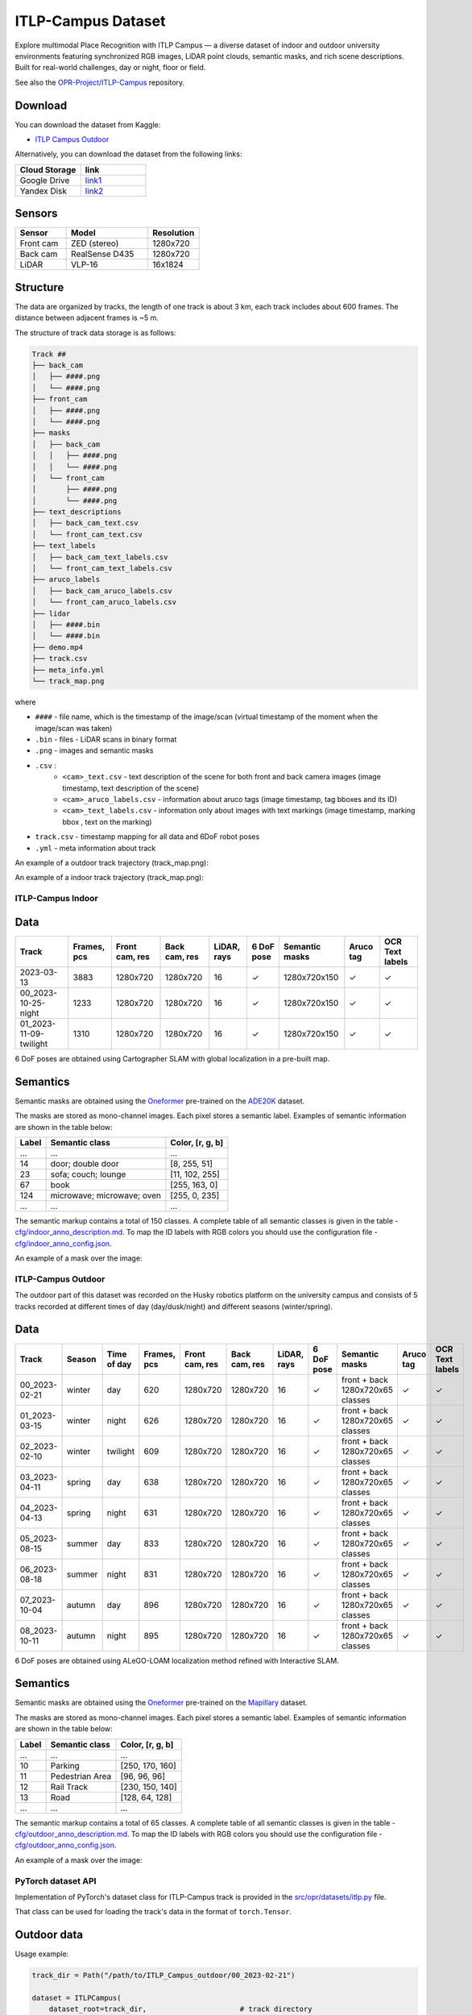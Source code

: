 ###################
ITLP-Campus Dataset
###################

.. image:: ../images/dataset-cover-husky.png
   :align: center
   :scale: 50%

Explore multimodal Place Recognition with ITLP Campus — a diverse dataset of indoor and outdoor university environments featuring synchronized RGB images,
LiDAR point clouds, semantic masks, and rich scene descriptions.
Built for real-world challenges, day or night, floor or field.

See also the `OPR-Project/ITLP-Campus <https://github.com/OPR-Project/ITLP-Campus>`_ repository.


Download
-------------

You can download the dataset from Kaggle:

* `ITLP Campus Outdoor <https://www.kaggle.com/datasets/alexandermelekhin/itlp-campus-outdoor>`_

Alternatively, you can download the dataset from the following links:

.. list-table::
   :widths: 25 25
   :header-rows: 1

   * - Cloud Storage
     - link
   * - Google Drive
     - `link1 <https://drive.google.com/drive/folders/14-0Ew5qVWh607tdFsovbXZsdWX-vU-Vy?usp=sharing>`_
   * - Yandex Disk
     - `link2 <https://disk.yandex.com/d/tvPdmWTTw5mEQg>`_


Sensors
-------------

.. list-table::
   :widths: 25 40 25
   :header-rows: 1

   * - Sensor
     - Model
     - Resolution
   * - Front cam
     - ZED (stereo)
     - 1280x720
   * - Back cam
     - RealSense D435
     - 1280x720
   * - LiDAR
     - VLP-16
     - 16x1824


Structure
-------------

The data are organized by tracks, the length of one track is about 3 km, each track includes about 600 frames. The distance between adjacent frames is ~5 m.

The structure of track data storage is as follows:

.. code-block:: shell

    Track ##
    ├── back_cam
    │   ├── ####.png
    │   └── ####.png
    ├── front_cam
    │   ├── ####.png
    │   └── ####.png
    ├── masks
    │   ├── back_cam
    │   │   ├── ####.png
    │   │   └── ####.png
    │   └── front_cam
    │       ├── ####.png
    │       └── ####.png
    ├── text_descriptions
    │   ├── back_cam_text.csv
    │   └── front_cam_text.csv
    ├── text_labels
    │   ├── back_cam_text_labels.csv
    │   └── front_cam_text_labels.csv
    ├── aruco_labels
    │   ├── back_cam_aruco_labels.csv
    │   └── front_cam_aruco_labels.csv
    ├── lidar
    │   ├── ####.bin
    │   └── ####.bin
    ├── demo.mp4
    ├── track.csv
    ├── meta_info.yml
    └── track_map.png

where

* ``####`` - file name, which is the timestamp of the image/scan (virtual timestamp of the moment when the image/scan was taken)
* ``.bin`` - files - LiDAR scans in binary format
* ``.png`` - images and semantic masks
* ``.csv`` :
    * ``<cam>_text.csv`` - text description of the scene for both front and back camera images (image timestamp, text description of the scene)
    * ``<cam>_aruco_labels.csv`` - information about aruco tags (image timestamp, tag bboxes and its ID)
    * ``<cam>_text_labels.csv`` - information only about images with text markings (image timestamp, marking bbox , text on the marking)
* ``track.csv`` - timestamp mapping for all data and 6DoF robot poses
* ``.yml`` - meta information about track

An example of a outdoor track trajectory (track_map.png):

.. image:: ../images/00_outdoor_track_map.png

An example of a indoor track trajectory (track_map.png):

.. image:: ../images/00_indoor_track_map.png


ITLP-Campus Indoor
===================


Data
----

.. list-table::
   :header-rows: 1
   :widths: auto

   * - Track
     - Frames, pcs
     - Front cam, res
     - Back cam, res
     - LiDAR, rays
     - 6 DoF pose
     - Semantic masks
     - Aruco tag
     - OCR Text labels
   * - 2023-03-13
     - 3883
     - 1280x720
     - 1280x720
     - 16
     - ✓
     - 1280x720x150
     - ✓
     - ✓
   * - 00_2023-10-25-night
     - 1233
     - 1280x720
     - 1280x720
     - 16
     - ✓
     - 1280x720x150
     - ✓
     - ✓
   * - 01_2023-11-09-twilight
     - 1310
     - 1280x720
     - 1280x720
     - 16
     - ✓
     - 1280x720x150
     - ✓
     - ✓

6 DoF poses are obtained using Cartographer SLAM with global localization in a pre-built map.


Semantics
---------

Semantic masks are obtained using the `Oneformer <https://github.com/SHI-Labs/OneFormer>`_ pre-trained on the `ADE20K <https://ade20k.csail.mit.edu/>`_ dataset.

The masks are stored as mono-channel images. Each pixel stores a semantic label. Examples of semantic information are shown in the table below:

.. list-table::
   :header-rows: 1
   :widths: auto

   * - Label
     - Semantic class
     - Color, [r, g, b]
   * - ...
     - ...
     - ...
   * - 14
     - door; double door
     - [8, 255, 51]
   * - 23
     - sofa; couch; lounge
     - [11, 102, 255]
   * - 67
     - book
     - [255, 163, 0]
   * - 124
     - microwave; microwave; oven
     - [255, 0, 235]
   * - ...
     - ...
     - ...

The semantic markup contains a total of 150 classes. A complete table of all semantic classes is given in the table - `cfg/indoor_anno_description.md <https://github.com/OPR-Project/ITLP-Campus/blob/main/cfg/indoor_anno_description.md>`_. To map the ID labels with RGB colors you should use the configuration file - `cfg/indoor_anno_config.json <https://github.com/OPR-Project/ITLP-Campus/blob/main/cfg/indoor_anno_config.json>`_.

An example of a mask over the image:

.. image:: ../images/sem_mask_image_indoor.png


ITLP-Campus Outdoor
====================

The outdoor part of this dataset was recorded on the Husky robotics platform on the university campus and consists of 5 tracks recorded at different times of day (day/dusk/night) and different seasons (winter/spring).


Data
----

.. list-table::
   :header-rows: 1
   :widths: auto

   * - Track
     - Season
     - Time of day
     - Frames, pcs
     - Front cam, res
     - Back cam, res
     - LiDAR, rays
     - 6 DoF pose
     - Semantic masks
     - Aruco tag
     - OCR Text labels
   * - 00_2023-02-21
     - winter
     - day
     - 620
     - 1280x720
     - 1280x720
     - 16
     - ✓
     - front + back
       1280x720x65 classes
     - ✓
     - ✓
   * - 01_2023-03-15
     - winter
     - night
     - 626
     - 1280x720
     - 1280x720
     - 16
     - ✓
     - front + back
       1280x720x65 classes
     - ✓
     - ✓
   * - 02_2023-02-10
     - winter
     - twilight
     - 609
     - 1280x720
     - 1280x720
     - 16
     - ✓
     - front + back
       1280x720x65 classes
     - ✓
     - ✓
   * - 03_2023-04-11
     - spring
     - day
     - 638
     - 1280x720
     - 1280x720
     - 16
     - ✓
     - front + back
       1280x720x65 classes
     - ✓
     - ✓
   * - 04_2023-04-13
     - spring
     - night
     - 631
     - 1280x720
     - 1280x720
     - 16
     - ✓
     - front + back
       1280x720x65 classes
     - ✓
     - ✓
   * - 05_2023-08-15
     - summer
     - day
     - 833
     - 1280x720
     - 1280x720
     - 16
     - ✓
     - front + back
       1280x720x65 classes
     - ✓
     - ✓
   * - 06_2023-08-18
     - summer
     - night
     - 831
     - 1280x720
     - 1280x720
     - 16
     - ✓
     - front + back
       1280x720x65 classes
     - ✓
     - ✓
   * - 07_2023-10-04
     - autumn
     - day
     - 896
     - 1280x720
     - 1280x720
     - 16
     - ✓
     - front + back
       1280x720x65 classes
     - ✓
     - ✓
   * - 08_2023-10-11
     - autumn
     - night
     - 895
     - 1280x720
     - 1280x720
     - 16
     - ✓
     - front + back
       1280x720x65 classes
     - ✓
     - ✓

6 DoF poses are obtained using ALeGO-LOAM localization method refined with Interactive SLAM.


Semantics
---------

Semantic masks are obtained using the `Oneformer <https://github.com/SHI-Labs/OneFormer>`_ pre-trained on the `Mapillary <https://paperswithcode.com/dataset/mapillary-vistas-dataset>`_ dataset.

The masks are stored as mono-channel images. Each pixel stores a semantic label. Examples of semantic information are shown in the table below:

.. list-table::
   :header-rows: 1
   :widths: auto

   * - Label
     - Semantic class
     - Color, [r, g, b]
   * - ...
     - ...
     - ...
   * - 10
     - Parking
     - [250, 170, 160]
   * - 11
     - Pedestrian Area
     - [96, 96, 96]
   * - 12
     - Rail Track
     - [230, 150, 140]
   * - 13
     - Road
     - [128, 64, 128]
   * - ...
     - ...
     - ...

The semantic markup contains a total of 65 classes. A complete table of all semantic classes is given in the table - `cfg/outdoor_anno_description.md <https://github.com/OPR-Project/ITLP-Campus/blob/main/cfg/outdoor_anno_description.md>`_. To map the ID labels with RGB colors you should use the configuration file - `cfg/outdoor_anno_config.json <https://github.com/OPR-Project/ITLP-Campus/blob/main/cfg/outdoor_anno_config.json>`_.

An example of a mask over the image:

.. image:: ../images/segmentation_mask_over_image_demo.png


PyTorch dataset API
====================

Implementation of PyTorch's dataset class for ITLP-Campus track is provided in the `src/opr/datasets/itlp.py <https://github.com/OPR-Project/OpenPlaceRecognition/blob/main/src/opr/datasets/itlp.py>`_ file.

That class can be used for loading the track's data in the format of ``torch.Tensor``.


Outdoor data
------------

Usage example:

.. code-block:: python

   track_dir = Path("/path/to/ITLP_Campus_outdoor/00_2023-02-21")

   dataset = ITLPCampus(
       dataset_root=track_dir,                      # track directory
       sensors=["front_cam", "back_cam", "lidar"],  # list of sensors for which you want to load data
       load_semantics=True,                         # whether to return semantic masks for cameras
       load_text_descriptions=False,                # whether to return text descriptions for cameras
       load_text_labels=False,                      # whether to return detected text labels for cameras
       load_aruco_labels=False,                     # whether to return detected aruco labels for cameras
       indoor=False,                                # indoor or outdoor track
   )

   data = dataset[0]  # will return dictionary with the first frame of the track
